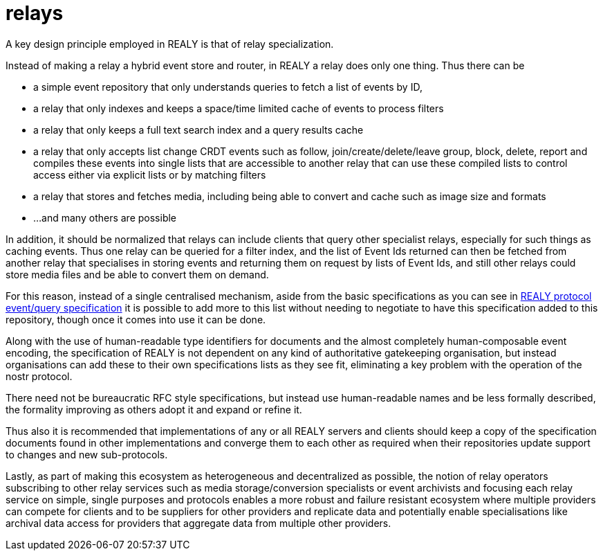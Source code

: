 = relays

A key design principle employed in REALY is that of relay specialization.

Instead of making a relay a hybrid event store and router, in REALY a relay does only one thing. Thus there can be

- a simple event repository that only understands queries to fetch a list of events by ID,
- a relay that only indexes and keeps a space/time limited cache of events to process filters
- a relay that only keeps a full text search index and a query results cache
- a relay that only accepts list change CRDT events such as follow, join/create/delete/leave group, block, delete, report and compiles these events into single lists that are accessible to another relay that can use these compiled lists to control access either via explicit lists or by matching filters
- a relay that stores and fetches media, including being able to convert and cache such as image size and formats
- ...and many others are possible

In addition, it should be normalized that relays can include clients that query other specialist relays, especially for such things as caching events. Thus one relay can be queried for a filter index, and the list of Event Ids returned can then be fetched from another relay that specialises in storing events and returning them on request by lists of Event Ids, and still other relays could store media files and be able to convert them on demand.

For this reason, instead of a single centralised mechanism, aside from the basic specifications as you can see in link:./events_queries.adoc[REALY protocol event/query specification] it is possible to add more to this list without needing to negotiate to have this specification added to this repository, though once it comes into use it can be done.

Along with the use of human-readable type identifiers for documents and the almost completely human-composable event encoding, the specification of REALY is not dependent on any kind of authoritative gatekeeping organisation, but instead organisations can add these to their own specifications lists as they see fit, eliminating a key problem with the operation of the nostr protocol.

There need not be bureaucratic RFC style specifications, but instead use human-readable names and be less formally described, the formality improving as others adopt it and expand or refine it.

Thus also it is recommended that implementations of any or all REALY servers and clients should keep a copy of the specification documents found in other implementations and converge them to each other as required when their repositories update support to changes and new sub-protocols.

Lastly, as part of making this ecosystem as heterogeneous and decentralized as possible, the notion of relay operators subscribing to other relay services such as media storage/conversion specialists or event archivists and focusing each relay service on simple, single purposes and protocols enables a more robust and failure resistant ecosystem where multiple providers can compete for clients and to be suppliers for other providers and replicate data and potentially enable specialisations like archival data access for providers that aggregate data from multiple other providers.